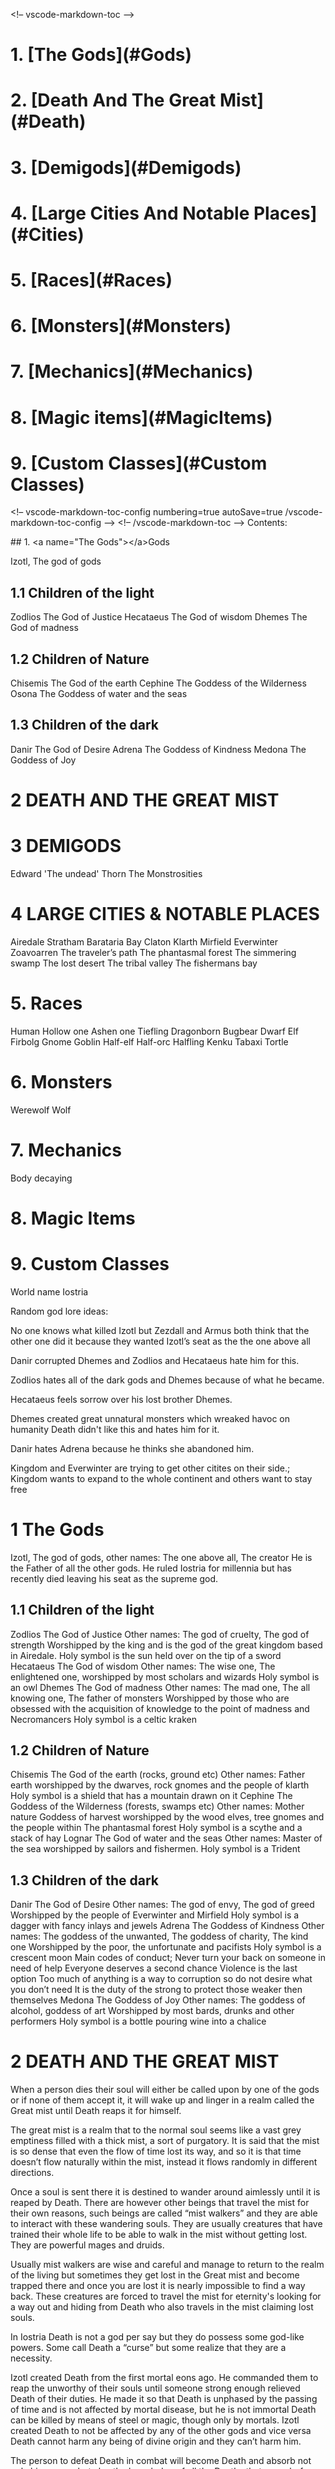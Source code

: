 <!-- vscode-markdown-toc -->
* 1. [The Gods](#Gods)
* 2. [Death And The Great Mist](#Death)
* 3. [Demigods](#Demigods)
* 4. [Large Cities And Notable Places](#Cities)
* 5. [Races](#Races)
* 6. [Monsters](#Monsters)
* 7. [Mechanics](#Mechanics)
* 8. [Magic items](#MagicItems)
* 9. [Custom Classes](#Custom Classes)

<!-- vscode-markdown-toc-config
    numbering=true
    autoSave=true
    /vscode-markdown-toc-config -->
<!-- /vscode-markdown-toc -->
Contents:

##  1. <a name="The Gods"></a>Gods

Izotl, The god of gods

** 1.1 Children of the light
Zodlios The God of Justice
Hecataeus  The God of wisdom
Dhemes The God of madness 

** 1.2 Children of Nature
Chisemis The God of the earth
Cephine The Goddess of the Wilderness
Osona The Goddess of water and the seas

** 1.3 Children of the dark 
Danir The God of Desire
Adrena The Goddess of Kindness
Medona The Goddess of Joy

* 2 DEATH AND THE GREAT MIST

* 3 DEMIGODS
Edward 'The undead' Thorn
The Monstrosities

* 4 LARGE CITIES & NOTABLE PLACES
Airedale
Stratham
Barataria Bay
Claton
Klarth
Mirfield
Everwinter
Zoavoarren
The traveler’s path
The phantasmal forest
The simmering swamp
The lost desert 
The tribal valley
The fishermans bay



* 5. Races
Human
Hollow one
Ashen one 
Tiefling
Dragonborn
Bugbear
Dwarf
Elf
Firbolg
Gnome
Goblin
Half-elf
Half-orc
Halfling
Kenku
Tabaxi
Tortle

* 6. Monsters
Werewolf
Wolf

* 7. Mechanics
Body decaying

* 8. Magic Items


* 9. Custom Classes















World name Iostria

Random god lore ideas:

No one knows what killed Izotl but Zezdall and Armus both think that the other one did it because they wanted Izotl’s seat as the the one above all

Danir corrupted Dhemes and Zodlios and Hecataeus hate him for this.


Zodlios hates all of the dark gods and Dhemes because of what he became.

Hecataeus feels sorrow over his lost brother Dhemes.

Dhemes created great unnatural monsters which wreaked havoc on humanity Death didn't like this and hates him for it.

Danir hates Adrena because he thinks she abandoned him.

Kingdom and Everwinter are trying to get other citites on their side.; Kingdom wants to expand to the whole continent and others want to stay free





* 1 The Gods

 Izotl, The god of gods, 
other names: The one above all, The creator
He is the Father of all the other gods.
He ruled Iostria for millennia but has recently died leaving his seat as the supreme god.


** 1.1 Children of the light
Zodlios The God of Justice 
Other names: The god of cruelty, The god of strength 
Worshipped by the king and is the god of the great kingdom based in Airedale. 
Holy symbol is the sun held over on the tip of a sword
Hecataeus  The God of wisdom
Other names: The wise one, The enlightened one,  
worshipped by most scholars and wizards
Holy symbol is an owl
Dhemes The God of madness 
Other names: The mad one, The all knowing one, The father of monsters
Worshipped by those who are obsessed with the acquisition of knowledge to the point of madness and Necromancers
Holy symbol is a celtic kraken



** 1.2 Children of Nature


Chisemis The God of the earth (rocks, ground etc)
Other names: Father earth 
worshipped by the dwarves, rock gnomes and the people of klarth
Holy symbol is a shield that has a mountain  drawn on it
Cephine The Goddess of the Wilderness (forests, swamps etc)
Other names: Mother nature Goddess of harvest
worshipped by the wood elves, tree gnomes and the people within
The phantasmal forest
Holy symbol is a scythe and a stack of hay
Lognar The God of water and the seas
Other names: Master of the sea
worshipped by sailors and fishermen.
Holy symbol is a Trident




** 1.3 Children of the dark 

Danir The God of Desire
Other names:  The god of envy, The god of greed
Worshipped by the people of Everwinter and Mirfield
Holy symbol is a dagger with fancy inlays and jewels
Adrena The Goddess of Kindness
Other names: The goddess of the unwanted, The goddess of charity, The kind one
Worshipped by the poor, the unfortunate and pacifists
Holy symbol is a crescent moon
Main codes of conduct;
Never turn your back on someone in need of help
Everyone deserves a second chance
Violence is the last option
Too much of anything is a way to corruption so do not desire what you don’t need
It is the duty of the strong to protect those weaker then themselves
Medona The Goddess of Joy
Other names: The goddess of alcohol, goddess of art
Worshipped by most bards, drunks and other performers 
Holy symbol is a bottle pouring wine into a chalice





















* 2 DEATH AND THE GREAT MIST



When a person dies their soul will either be called upon by one of the gods or if none of them accept it, it will wake up and linger in a realm called the Great mist until Death reaps it for himself.

The great mist is a realm that to the normal soul seems like a vast grey emptiness filled with a thick mist, a sort of purgatory. It is said that the mist is so dense that even the flow of time lost its way, and so it is that time doesn’t flow naturally within the mist, instead it flows randomly in different directions.

Once a soul is sent there it is destined to wander around aimlessly until it is reaped by Death. There are however other beings that travel the mist for their own reasons, such beings are called “mist walkers” and they are able to interact with these wandering souls. They are usually creatures that have trained their whole life to be able to walk in the mist without getting lost. They are powerful mages and druids.

Usually mist walkers are wise and careful and manage to return to the realm of the living but sometimes they get lost in the Great mist and become trapped there and once you are lost it is nearly impossible to find a way back. These creatures are forced to travel the mist for eternity's looking for a way out and hiding from Death who also travels in the mist claiming lost souls.

In Iostria Death is not a god per say but they do possess some god-like powers.
Some call Death a “curse” but some realize that they are a necessity.

Izotl created Death from the first mortal eons ago. He commanded them to reap the unworthy of their souls until someone strong enough relieved Death of their duties. He made it so that Death is unphased by the passing of time and is not affected by mortal disease, but he is not immortal Death can be killed by means of steel or magic, though only by mortals. Izotl created Death to not be affected by any of the other gods and vice versa Death cannot harm any being of divine origin and they can’t harm him. 

The person to defeat Death in combat will become Death and absorb not only his powers but also the knowledge of all the Deaths that came before. And only by being relieved of their duties can the old Death's soul be released to the great beyond.

Why someone would want to become Death is for reasons of their own, maybe they seek to free the soul of a loved one or maybe they seek eternal life. 

A person's soul will end up in Death’s realm if it has wandered the great mist for long enough and none of the gods called upon it. Or if it was killed through unnatural ways such as a necromantic ritual which will make the soul invisible to the gods making it impossible for them to see it.

Once a person is sent to Death’s realm their soul will become apart of the great monstrosity that guards Death and their realm and the only one that can  save a soul that has become one with the monstrosity is Death themselves.

If a soul is strong enough they might be able to catch Death’s attention before they are consumed by the monstrosity and they  can try to bargain with Death  for their soul, Death can send them back in to the living realm as a hollow one to complete a task for him and upon the completion he can return their soul or grant them power. This is how the great pirate legend Edward 'The undead' Thorn got his status as a sort of demigod.

The “better” afterlife

If a person has lived a life that the gods deem worthy, their soul will be called upon after its death to become one with their god's soul. a god's power and their character is defined by the souls they absorb. The more powerful the soul the more impact it has on the gods.



















* 3 DEMIGODS

Edward 'The undead' Thorn

Edward was a great pirate lord before he drowned with his ship in a massive storm. He died and was sent to Death’s realm where he was able to strike a deal with death to go back to the living realm and defeat sea monstrosities created by Dhemes. Sherborn was able to complete his mission so in return Death gave him his soul back and he was given immense power making him a “demigod” df
He is worshipped by the pirates of Barataria bay and according to legend he sails the seas even today hunting sea monsters.


The Monstrosities

The monstrosities created by Dhemes are beings of great strength and size, they are unintelligent beings mostly driven by their basic instinct of hunger, they were made by the mad one in some sort of  experiment for unknown reasons.

It is not known exactly how many of these creatures still exist in Iostria, but every now and then there are stories told in inns across the continent about great beasts wandering the wilderness wreaking havoc on unsuspecting settlements.
Some consider these monstrosities ``demigods” because of their raw strength they are worshipped by some orc tribes and barbarians. Killing one of these monstrosities is nearly impossible and is considered a test to becoming a true legend in Iostria.

Yuan-ti
Yuan-ti is a gigantic serpent that's said to live somewhere deep within the phantasmal forest.  It used to wander around devouring entire villages until it took residence in a cave that has now became its lair, some tribes within the phantasmal forest started worshipping the serpent as a god of primal nature unknowing of its true origins.

These tribes bring sacrifices to the serpent's lair to keep his hunger in check, so that it doesn’t start rampaging once more. These tribes have been worshipping the serpent for many millenium and they have been affected by its powers. Modern tribesmen have been physically deformed by Yuan-ti’s power. They are  somewhere in between human and serpent, they have also lost most of their humanity, mostly acting on their animalistic instincts. They still live in tribes where most of them hunt food and bring it to Yuan-ti’s lair.

 It is very rare to see one of these tribes' people but they have sometimes been seen on the edges of the phantasmal forest. They are very aggressive towards other creatures and will try to kill and bring back anything living they find.
Tribesman: https://www.dndbeyond.com/monsters/17122-yuan-ti-malison












* 4 LARGE CITIES & NOTABLE PLACES


Airedale
Is the largest city in Iostria and is the capital of the Kingdom of Oceiros its population is roughly:  30 000, 70% human, around 10% dwarf, 5% elf, 5% halfling and 10% mixed of all the other races. 

Airedale consist of five official districts:
8The inner castle where the extremely wealthy and the important live with the King and the ones near him. The central garrison is also inside the inner castle

The upper class district (name pending) where the wealthy merchants and other successful business owners live.

The market district  (name pending) consists of huge market squares, large shop houses and many high quality inns.

The docks are a massive part of Airedales economy so there are many garrisons filled with guards there. The dock itself is also very large, fitting dozens of massive ships filled with goods. Many nice inns and brothels also exist within the dock district mostly filled with travellers and newcomers and from the other continents.

The middle class district (name pending) Is mostly full of large buildings with housing for the working class citizens, and some cheap low level taverns and inns.

The slums exist outside the city walls consisting of many large campsites that move around because settlements outside the city walls are illegal. The people within are largely beggars, workers too poor to afford housing inside the walls or criminals. For obvious reasons the slums are a very dangerous area with little to none city guard presence, so a large part of the city's crime is based here. Once a campsite gets large enough the city guards will come and tear it down trying to get rid of the people that live there, but overtime the people of the slums have learned to keep the campsite moving in the city's surroundings to avoid getting caught.

The city’s main entrances are either through the docks or the main gate. Both of these ways are always full of travellers and merchants trying to either leave or enter. Both of the official entrances  have heavy guard presence and security checkpoints. There are however other riskier ways into the city through the smugglers that live in the slums outside of the city.

Airedales economy is based mostly on its large dock district and the exports and imports to and from the other continents. There are also heavy taxes on all sorts of businesses within the city.

Airedales and the whole kingdom's official religion is to the light pantheon of gods and mostly to Zodlios. Other religions aren’t banned in the kingdom but they are often frowned upon and vandalism of churches and other places of worship to the other gods is not uncommon, also there have been rumours that famous supporters of the dark pantheon have been disappearing without trace. Despite this many underground communities of worship to the other gods exist within Airedale and the whole kingdom.





The King

The kingdom was ruled by the old King Artorias V, who was a wise and mostly peaceful ruler. The royal family consisted of King Artorias, Queen Priscilla and their son Prince Artorias VI. When the prince was only four years old the Queen became severely ill and after six months of struggle died of her illness. After a while the King got remarried to Queen Sylvia, and had a second son Prince Oceiros. Things were mostly good and the two Princes grew up together. Prince Artorias grew up a fierce warrior who had the respect of the people and of his father the king. Prince Oceiros grew up living in the shadow of his older half-brother and slowly got tired of his brother always getting all the attention and he started to despise him. People called Artorias the future king and this only helped fuel Oceiros’s  secret hatred for him. The Queen also secretly hated Prince Artorias as he was first in line for the throne but she wanted her son to take the throne instead. 

Once Prince Artorias was around 21 years of age and Oceiros was around 16, The king along with Prince Artorias went on a business trip to Stratham. Seeing the opportunity arise the Queen and the younger Prince decided to act. They hired a group of mercenaries to ambush the King's escort near the entrance of the Phantasmal forest. The mercenaries killed everyone but Prince Artorias who was left alive. When the Prince returned to Airedale to tell the news about the King’s death, he found that the Queen and Prince Oceiros both accused him of murdering his father the King. After the news of the Kings death were out, the Queen temperarily gained control of the throne, and used the power to have Prince Artorias publicly accused and shamed for the murder of the King. After this Prince Artorias was exiled for life and Prince Oceiros was declared the new King.

Currently King Oceiros has ruled the kingdom for around a year with his mother Sylvia working as his right hand. They have already started making plans to increase the kingdom's influence all over the continent. Unless they are stopped the continent could be consumed by war.


After Prince Artorias and the men few loyal to him were exiled they have set up a camp near Mirfield and are gathering loyal soldiers to try and overthrow his half-brother. And reclaim his seat as the rightful ruler of the Kingdom. Currently Artorias’s camp is around 500 warriors strong. 


Stratham
Population:
9 000

Stratham resides in the middle of The lost desert. The city’s population consists mostly of Mages and Sorcerers, but there are some scientists and nobles that live there. Stratham does not have one common god. Everybody believes in what they try to achieve from Magic. Many scientists choose not to believe in any god. Some of them even try to prove that gods don't exist.

Stratham is led by Arch Mages of Iostria. And their base of operations is Stratham Magic Academy, where Mages, Sorcerers and Scholars study their own arts.

The city has its own Guard, consisting of mages and sorcerers, which is the reason there are hardly any criminals. 

Stratham does not seize “wrong believers”. There are lots of other scientists that try to bend the laws of physics.

There are lots of shops and inns in Stratham and you can find every basic equipment. There are some special magic shops and identifiers where you can shop and explore large vast amounts of different magical items and spells.

Stratham Magic Academy is a large stone castle on the outskirts of the city, with 4 different buildings for magic wielders, all connected to the big main hall where the leaders reside.

Main Hall
Consist of big catering area, Main hall, Arch mage hall, Big library
Buildings for mages, sorcerers and scholars
Each of them consists of Main hall, Library optimised for their corresponding arts, Lots of classrooms, multiple Training halls and rooms for students.
Research hall and tower
Consists of multiple floors of different kinds of experimenting zones, classrooms, training hall and on top of the tower there is a teleportation experimenting zone.

The road to Stratham isn’t the easiest. If  you wish to travel to Stratham the only real way is to take one of the many river boats and travel to the edge of the desert. But the hardship doesn't end there. Along the long desert roads there are monsters lurking on the road, trying to survive in the heat of the desert, as well as scammers and robbers trying to get rich, and of course the sandstorms induced by the strong desert winds are easy to get lost in.

Barataria Bay
Barataria Bay is not recognized by the kingdom of Airedale as an official city, but rather as a rebel camp of pirates and outlaws, but in reality it is far from it. Barataria Bay is a collection of large towns and villages with a population of around 9000. It is a semi “lawless place” ruled by a council of democratically elected pirate lords who set the laws and collect taxes.


There is no limit to how long a person can sit on the council, but whenever a respected member of the community feels that someone on the council is unworthy of his/her seat they can challenge them to a re-election, where in everyone who is eligible to vote does so, and the winner gets the seat on the council that runs Barataria Bay. Everyone who owns a ship or a business in Barataria Bay has a voting right. 


Barataria Bay is the most diverse place in Iostria since creatures from all walks of life find themselves there for many different reasons. It’s population is 15% human, 15% tortle, 10% dwarf, 10% gnomes, 5% halfling, 5% elf, 5% tabaxi, 3% kenku, 2% tiefling, and the rest 30% of all the other races in Iostria. 

There is no official town guard or police force, since it’s more of a place of passersby, merchants and pirates. But don’t think it’s a place where you can do as you please, while it is true that certain laws are a bit more loose in Barataria Bay the laws set by the council are heavily enforced by everyone that lives there, also pretty much everyone here is armed and knows how to fight with a few exceptions of merchants and other folk.

 Most of Barataria Bay’s economy is based on piracy and the trade of stolen goods but also the exports of strong liquor made by breweries located in the Barataria Bay area, which are famous across Iostria. Although exports of hard liquor to the Kingdom can be a bit tricky because the Kingdom has banned all trade with the pirate towns. Some merchants get around this by setting up shop in Mirfield or other towns outside the Kingdom and acting as a third party to get the liquors into the cities and towns of the Kingdom.

Claton
Is the Kingdom's trade centre and it consists of many towns and villages built around a central city that is a hub for trade. Claton is under the Kingdom's direct command and follows laws set by the Kingdom and pay’s taxes to the Kingdom. Because of this the city guards are a part of the Kingdom's army and there are many garrisons of soldiers in and around Claton.

Claton’s population is around 16 000 of which 45% are Humans, 10% Halflings, 12% Elves, 5% Tabaxis, 3% Firbolgs, 25% other creatures from the woods.

Claton is located north-west from Airedale near a crossing point in the traveller’s path in between The phantasmal forest and The fishermans bay, and so it is a place where the kingdom sells its goods to the rest of the continent. It also serves as a waypoint for travellers during their journey.

Claton is also the largest agricultural city of Iostria with most of the nearby villages consisting of farms growing crops from wheat & barley to cotton & hemp, and everything in between. It is also the closest city to the fishermans bay and so most of the fishermen from the numerous fishing villages come to Claton to sell their catch. Thus the central market square of Claton is the second largest in Iostria losing only to the market located in Mirfield. 

Unlike the capital of Airedale, Claton is not surrounded by walls, so the passage in and out of town is much easier and doesn’t have checkpoints. But still all the merchants that seek to sell their goods in the grand market are required to get a permit from the town hall and pay a percentage of their earnings selling at the market to the Kingdom as tax, also their goods are checked by the city guard every time when they open their stalls.

Claton’s economy is based mostly on the sales of crops from the farms and the fish sold by the fishermen. It also sells forward the goods imported by the kingdom from other continents, in the market

Everything basic and less basic can be bought from the numerous shops and stalls around the market square. 




Klarth
Is an ancient city built by dwarves millenia ago. It’s located in northern central Iostria just beyond The tribal valley. Klarth was originally built as a dwarven fortress during ancient times and so half of the city has been carved into the mountainside. Klarth is famous across all the continents for their master smithing work, they forge the best equipment in iostria built from one of the most sought after materials: Dragonium. 

Klarth is the home of around 7000 people of which 80% are dwarves and 20% are other races, most of them being merchants and sailors that export goods from the docks to other parts of Iostria.

Inside the mountain itself the city has been constructed to dwarven dimensions so the roofs are only about 5 feet high. Most of the city's scholars and the more wealthy live within the mountain as well as the royal family of Klarth. 

Nearly all of Klarth’s economy is based on the export of weapons, armor and other equipment. Though it is well known that the already high price of Klarth forged steel is brought even higher by the fact that the only trading routes to Klarth are either through The tribal valley or by sailing all around Iostria and risking pirates. Both extremely risky and dangerous, but there is a lot of coin to be made, so some merchants still take their chances.

Getting into Klarth itself is another problem if you even manage to get there. The city is walled off and the entrances are guarded by the royal dwarf army. To get into the city you must have a good reason or a merchants pass. All  illegal contraband is seized at the city’s gate, and you are also searched when leaving the city. Once you are inside the city walls Klarth is mostly an accepting place for travellers and merchants. There are even many inns and taverns built for human sized creatures. Getting into the inner city located in the mountainside is nearly impossible if you don’t live there or have an invitation from someone that does. Security at the inner gates is even tighter and civilians aren’t allowed to bring weapons inside the inner city.

Mirfield
Is the single largest trading post in all of Iostria. Around 11 000 people live within Mirfield and thousands more in the smaller towns around it.

 Mirfield is the most diverse city in Iostria with around 22% humans, 15% dwarves, 10% halflings, 8% elves,  5% gnomes, 5% tabaxi, 5% tortles, 3% kenkus, 2% tieflings, and the remaining 25% being a mixture of all the other races in Iostria, Mirfield is one of the only large cities where orcs aren’t treated with open hostility and even some orc adventurers can be found in Mirfield.

 Nearly all of its economy is based on trade and the large corporations that call Mirfield their home. Unlike the other cities Mirfield isn’t confined behind walls or legislations, it is a sort of tax haven where many have made a lot of gold through somewhat shady means.  

Mirfield is run by a council that consist of the leaders of the largest companies that’s headquarters are within Mirfield. It's not a lawless place by any means, the city guard is a formidable group of mercenaries that defend the city as well as enforce the laws that are set by the council.

The council rules from the top floor of the largest building in the center of Mirfield. It's a massive trading house with hundreds of different size shops inside it. And just outside is the biggest market square in the continent, with countless rotating merchants from all over Iostria selling goods from their stands. Pretty much anything can be bought here from armor and artifacts to fine wine and childrens toys.

 Around Mirfield there are many towns both up and down on the traveler's path.




Everwinter

This scarce and snowy place is the most northern city on the continent. It guards the entrance to the mountains and the wilderness in the north. Everwinter is a mining town with nearly all of its economy being based on the exports of resources. 

The mountains around Everwinter are the most ore rich ground that has been found in Iostria and it contains many rare elements including Dragonium the most sought after metal in Iostria. Other ores can be found in the mountains such as  Iron, copper, Gold, Nickel, Electrum, Silver. Even some gemstones have been found in the mountains.


 Everwinter has around 12,000 inhabitants, 42% humans, 16% dwarves, 9% half-orcs, 8% thieflings, 5% gnomes, 2% dragonborns, and 18% other races. It has the largest concentration of tieflings and dragonborn on the continent.


Zoavoarren
City of dragonborn, hidden from everything inside the mountains of the island of the dragons. The mountains hide around 1,300 dragonborn and their ancient civilization runs on the very foundation of our world, magma. The Mountains hide a lot of Dragonium, the rarest metal in the continent.

The traveler’s path
Is the main road connecting most of Iostria with itself. The name comes from the builders who are believed to have been ancient travelers exploring the continent.

Today the path is the busiest trading route in Iostria with many merchants traveling to and from all the major cities and towns. 

The phantasmal forest
Is the largest single forest in Iostria, located just north-east of Claton. It's the home to many small villages and even some towns lay hidden in the trees, most of them are “normal” settlements with travelers and merchants visiting the inns and trading with the locals. But some of the villages deep within the woods have no contact with the outside world. They live off the forest eating the many edible plants and the berries or by hunting some of the many animals in the forest.

 Many races hail from the phantasmal forest such as the Tabaxi, the Firbolgs, the wood elves, and the forest gnomes. Its total population is unknown but at least some thousands of creatures live there. 

A large problem in recent years has been that groups of bandits that hide in the trees in  the forest ambush lone travelers and merchants that walk on the Traveler’s path.
(possible future campaign?)

The phantasmal forest is said to be a magical place with many forest druids practicing their magic there, it's also said to be the home of the first mist walkers.

Legend says, that there lies hidden portal to another plane of existence, somewhere deep within Phantasmal Forest

The simmering swamp
Located in a volcanically active part of  Iostria the simmering swamp lies in between the lost desert and the mountains north of Barataria Bay.

 Because of its location the waters of the simmering swamp are heated through geothermal geysers. The unfortunate side-effect is that the whole swamp, besides smelling like a swamp, also reeks of sulfur and volcanic fumes. One can get used to the smell as proved by the inhabitants of the simmering swamp. There are many small floating villages that are built on rafts, and they can float around the swamp area if need be. Most of the creatures living in the swamp are tortles but there are also many other races that live among them.

The lost desert 
Is known for its many magical treasures found in the many ruins and ancient tombs scattered around the desert. It’s considered the most magically sensitive place in Iostria and so the mage capital of Stratham was built there. 

The tribal valley
Is a giant valley in central Iostria that stands before the entrance to Klarth. Most of Iostria’s orcs, giants, goblins and barbarian clans live there, thus most people steer clear of it. 

Many armies have tried to conquer the tribal valley, all of them have failed. Many travellers every year go missing there never to be seen again, most of them searching for the same thing, a safe trade route to Klarth. Every merchant in the continent wants to get their hands on an easier trading route to Klarth, so they could sell the equipment forged by the dwarven master smiths. The only known trade route to Klarth today is by sea and even then you have to risk sailing through pirate waters.

The fishermans bay
Is the bay area located south-west of Claton. It is the most sea life rich place in Iostria. Thus there are numerous towns and villages along the shoreline that live off fishing in these waters.

Most of the fishermen in these towns travel to Claton to sell their catch. These towns and villages happily accept travelers and most of them have inns and places to spend the night. Some of the other villages along the coast however refuse to trade with the rest of the continent and live a self-sustained life  by fishing and farming for themselves. They are unwelcoming to all travellers and some even might be openly hostile to outsiders.

It is legend that the reason for the abnormally large amount of fish in these waters is that the remains of one of the sea monstrosities slain by Edward 'The undead' Thorn are located somewhere in the depths of the bay, and all of the sea life thrives either by eating the remains itself, or by hunting the smaller fish that do. This story is unconfirmed however and so it is unknown if it is the actual reason for the rich sea life in the area.


* 5. Races



Human
Humans are the most common race in Iostria being about (prosenttimäärä) of the total population. They can be found in most parts of the continent with a few exceptions.


Hollow one
Dead characters may become Hollow ones by attracting Death’s attention and striking themselves a bargain to be freed. If they succeed in time, they might be able to return to their old body. If they take too long or their body is destroyed in the living realm they will return as an Ashen one.
Hollow ones have a shadowy demonic appearance.

At the end of every month, Roll a d20. If you rolled under 14, add one “Dead” counter. 

Shadowy, Mixture of your previous appearance and demonic appearance
Doesn’t age
Horns

Ageless. You don’t age, and effects that would cause you to age don’t work on you.

Cling to Life. When you make a death saving throw and roll 16 or higher, you regain 1 hit point.

Revenance. You retain your creature type, yet you register as undead to spells and other effects that detect the presence of the undead creature type.

Unsettling Presence. As an action, you can unsettle a creature you can see within 15 feet of you. The target rolls Wisdom saving throw, If they fail, you have advantage on the next roll against Unsettled creature in the next minute. Constructs, undead, and creatures that can’t be frightened are immune to this feature. Once you use this feature, you can’t use it again until you finish a long rest.


Ashen one 
An Ashen one is a soul freed from Death's realm that had no body to go to so it manifested itself as a demonic figure, largely recembelling the appearance of a hollow one but more complete and not shadowy.

Traits




Black/purple like demonic appearance
Horns
skin emits ash
Ages normally, but Ashen one can live up to 860 years old.
1d4 + 1d20 makes the colour of Ashen one
Black
Black-Purple
Purple
Gray
d20 is added to let the player decide how much purple will be in black-purple Ashen one
	If rolled natural 20 ⇒ Red Ashen one




Overrides your current race. Your stats and knowledge does not change. Ashen One isn’t necessarily Undead, but will be counted as an undead when casting spells against Ashen one (Inspiration can be sacrificed to negate Undead status against one (1) spell or effect).

Age
Your age at the moment you died + (Roll a d20 at the end of every month you were a hollow one, If under 14 add one “dead” counter) 2 x months spent “dead”

Cling to Life. When you make a death saving throw and roll 16 or higher, you regain 1 hit point.

Wish to Death. When becoming Ashen One, Death grants you one (1) special ability depending on your class and slightly upgrades your Unsettling Presence. 

Unsettling Presence. As an action, you can unsettle a creature you can see within 15 feet of you. The target rolls Wisdom saving throw, If they fail, you have advantage on all the rolls against the Unsettled creature for one round. Constructs, undead, and creatures that can’t be frightened are immune to this feature. Once you use this feature, you can’t use it again until you finish a long rest.





List of abilities available for Ashen ones depending on character class:

Barbarian
Demonic Fury. As a bonus action, you unleash the demonic properties within you and gain +2 attack modifier, +5ft movement speed and your opponent’s gain disadvantage on the attack rolls against you. This effect lasts 2 rounds. Once you use this feature, you can’t use it again until you finish a long rest.
Bard
Tales of Ash. You have seen what comes after death and you know the horror one is faced when they die. As a bonus action you whisper tales of the afterlife and the despair that it holds to a creature that can hear you and they have to make a wisdom save against your charisma, should they fail they will have disadvantage on their next roll of any kind. Tales of Ash uses one bardic inspiration slot.
Cleric
If you are a cleric of Death. 
If you are a cleric of the Gods. Infernal Conflict. Passive ability. As a cleric you have devoted your life to the gods and you have felt their warm embrace, still as an Ashen one you have died and felt the cold hand of death. Because of this you can naturally sense other creature’s alignment.
Druid
From Ash You Were Born… As an action you commune with nature and target a creature that is downed or has been dead for less than 10 minutes and turn their body into ash. Heal a party member for (x)d4+10, where x is your level. This ability can be used twice per long rest
Fighter
Rip & Tear. As a bonus action you draw strength from Death itself and give yourself  haste. Haste is cast as a concentration spell so any time you take damage roll either a strength or a dexterity saving throw DC 14 if you fail you lose haste and can't move or take actions until after your next turn, as a wave of lethargy sweeps over you. This ability can be used once per long rest.





Monk
One with Death. You meditate on your death and all the experiences that have come after, you feel like you are at peace with death, and you feel this isn’t their time. As an action grant protection from death to one of your party members (the next time they would go down they will instead remain at 1hp). This ability will last 2 rounds. One with Death can be used once per week.
Paladin
Death’s chain. As an action, Attach a faint aetherial chain to an enemy you see within 30ft, the linked enemy cannot go 45ft. from you. Link redirects 50% of dmg done to you to the linked enemy. Lasts 2 rounds. 2 stacks, that cannot be active simultaneously. Also there must be at least 1hr between links. Charges recharges when offering lvl/2 x 1d4 hp upon longrest.
Ranger
Death’s scent. As a bonus action, you can attach death’s scent to anything you touch (can be transferred to target on arrows or weapons). When the target is under this, they cannot conceal themselves from you (You can attack without disadvantage even when the target is hiding). If the target escapes from you, you can track it without additional ability rolls even through difficult terrain or weather. Effect lasts 2 days. Can be used once between rests.
Rogue


Sorcerer
You are no match. As a sorcerer you have gained unfathomable strength. You have danced with death and you lived to tell the tale. These weak creatures aren’t worth your time nor effort. As an action choose up to three targets that you can see with less than (Your maxHP/2)  they must make a successful constitution save against your spell dc, should they fail their bodies will be incinerated into ash (Their HP will be reduced to 0). This ability can be used once per long rest
Warlock
Neekeri
Wizard
As an action, Unleash a red stream of light that seems like blood. Drain (lvl) x 1d6 hp from target enemy. Any overhealing, you can distribute to one (1) nearby target within 15ft.
Blood hunter





Tiefling of Iostria
A Tiefling of Iostria is a mixture between a human and an Ashen one. They are considered rare in Iostria and most of them live in Everwinter, but small amounts of Tieflings can be found all over the continent.


In modern Tieflings there is only a small percentage of ashen one left because of cross breeding. Most Tieflings are colored either: black, grey, purple or black purple, Also a very small % of tieflings are also Red, but they are so rare that most people have only heard of them through stories. It is believed that a tieflings color is based on the color of their ancestral Ashen ones. This has caused some Tieflings to group up based on color and has even led to wars being fought amongst Tieflings of different “races” claiming superiority.

Shares the stats and traits with Tiefling.

Dragonborn
Big, standing, Dragon-like creatures, Born from original dragons, Resides on an isolated island called Zoavoarren. They live deep inside the volcanoes, harnessing the power of lava. 


Bugbear


Dwarf


Elf


Firbolg


Gnome


Goblin


Half-elf


Half-orc


Halfling


Kenku


Tabaxi


Tortle




























* 6. Monsters

 Werewolf

 Wolf

Orc



























* 7. Mechanics

Body decaying
Dead body will decay 1d12 (1d6 if the body is stored in cold) % (where the result of the dice is the %) each day. You can restore a body if it remains 10% intact. 

Drain
When afflicting drain damage, restore the amount of damage done to enemies, as HP for yourself.



Magic Items

* 9. Custom Classes


Elemental Fighter (5e Class)

Contents
1	Elemental Fighter
1.1	Creating an Elemental Fighter
1.2	Class Features
1.2.1	Table: The Elemental Fighter
1.2.2	Primordial Circle
1.2.3	Enhance Energy
1.2.4	Harness Element
1.2.5	Ability Score Improvement
1.2.6	Extra Attack
1.2.7	Elemental Hurler
1.2.8	Primordial Shield
1.2.9	Outlandish Physiology
1.2.10	Elemental Strike
1.2.11	Planar Resistance
1.2.12	Piercing Energy
1.2.13	Elemental Mastery
1.2.14	Fire
1.2.15	Earth
1.2.16	Water
1.2.17	Air

Elemental Fighter
Elemental fighters are warriors capable of channeling the power of the elemental planes to enhance their own martial abilities, engulfing weapons in primordial energy and unleashing them onto their opponents.

The training of Elemental Fighters require an adept understanding of the elements and have a firm grasp on controlling them. Most users and their elements are linked, since each elemental discipline utilities the strengths of different parts of the body more than others and a different personality, leading some to be more tuned to certain elements than other.

Creating an Elemental Fighter
When creating your elemental fighter, ask yourself how did you developed your ability to control the elements. Have you been touched by an elemental plane and have the power of controlling it tied to your lineage, or is your ability the result of years of study and training to find the connection to the elemental planes?

Quick Build
You can make an Elemental Fighter quickly by following these suggestions. First, make Strength or Dexterity your highest ability score, depending on whether you want to focus on melee weapons or on archery (or finesse weapons). Your next-highest score should be Constitution and Charisma, to enhance the power of some of your class features. Second, choose the Hermit background.

Class Features
As a Elemental Fighter you gain the following class features.

Hit Points
Hit Dice: 1d8 per Elemental Fighter level
Hit Points at 1st Level: 8 + Constitution modifier
Hit Points at Higher Levels: 1d8 (or 5) + Constitution modifier per Elemental Fighter level after 1st

Proficiencies
Armor: Light armor, medium armor
Weapons: All melee weapons
Tools: None
Saving Throws: Strength, Dexterity
Skills: Choose two skills from Acrobatics, Animal Handling, Athletics, History, Insight, Intimidation, Perception, and Survival

Equipment
You start with the following equipment, in addition to the equipment granted by your background:

(a) Breastplate or (b) Studded leather
(a) A martial weapon and a shield or (b) Two martial weapons
(a) A light crossbow and 20 bolts or (b) Two handaxes
(a) A dungeoneer's pack or (b) An explorer's pack
Table: The Elemental Fighter
Level	Proficiency
Bonus	Features	Harness Element
1st	+2	Primordial Circle	-
2nd	+2	Enhance Energy, Harness Element	1d6
3rd	+2	Primordial Circle	2d6
4th	+2	Ability Score Improvement	2d6
5th	+3	Extra Attack	3d6
6th	+3	Primordial Circle	3d6
7th	+3	Primordial Shield	4d6
8th	+3	Ability Score Improvement	4d6
9th	+4	Outlandish Physiology	5d6
10th	+4	Primordial Circle	5d6
11th	+4	Elemental Strike	6d6
12th	+4	Ability Score Improvement	6d6
13th	+5	Planar Resistance	7d6
14th	+5	Primordial Circle	7d6
15th	+5	Primordial Shield	8d6
16th	+5	Ability Score Improvement	8d6
17th	+6	Piercing Energy	9d6
18th	+6	Primordial Circle	9d6
19th	+6	Ability Score Improvement	10d6
20th	+6	Elemental Mastery	10d6
Primordial Circle
Starting at 1st level, you must choose the planar circle from were you draw your elemental power. You can choose between Fire, Water, Earth and Air circles.

Your choice grants you features at 1st, 3rd, 6th, 10th, 14th and 18th levels.

Elemental Affinity
Each circle have a specific elemental affinity attached to it. These are the following:

Fire: fire damage
Earth: bludgeoning damage
Air: thunder damage
Water: cold damage
Enhance Energy
At 2nd level, you can empower the elemental destruction you deliver. Once in each of your turns when you hit a creature with a acid, cold, fire, lightning, thunder, radiant or necrotic damage, you deal additional 1d4 damage from the chosen type. This damage increases to 1d6 at 5th level and 1d8 at 13th level.

Harness Element
Also at 2nd level, you learn how to engulf your weapon with elemental power.

When you roll initiative, your weapon is engulfed by elemental energy. For 1 minute, or until you hit a creature with an attack from the chosen weapon (whichever happens first), you deal additional damage equal to 1d6. The damage type is the same of the damage type on your Primordial Circle. As you gain levels in this class, your additional damage increases as shown on the harness element column on the class table.

Each turn of combat after that in which you take damage or attack a hostile creature, roll a d6. On a roll of 5 or 6, your the elemental energy recharges.

Ability Score Improvement
When you reach 4th level, and again at 8th, 12th, 16th, and 19th level, you can increase one ability score of your choice by 2, or you can increase two ability scores of your choice by 1. As normal, you can't increase an ability score above 20 using this feature.

Extra Attack
Also at 5th level, you can attack twice, instead of once, whenever you take the Attack action on your turn.

Elemental Hurler
Beginning at 5th level, you can project the elemental energy from your melee attacks. Whenever you add Elemental damage with your Harness Element feature, you gain reach with that attack. All the damage caused is from the same type of your Primordial Circle chosen element.

In addition, you ignore resistance to the damage type from your chosen Primordial Circle.

Primordial Shield
At 7th level, whenever you take damage from an elemental attack, you can protect yourself by absorbing that energy. Whenever you take damage from acid, cold, fire, lightning, thunder, necrotic or radiant, you can reduce that damage by half.

You can use this feature a number of times equal to your proficiency bonus, and regain your uses after a long rest. You can also spend your Harness Energy as a bonus action to recharge this ability.

Starting at 15th level, whenever you reduce damage in that manner, your Harness Energy recharges.

Outlandish Physiology
At 9th level, you become immune to poison and disease and to poison damage.

Elemental Strike
Starting at 11th level, whenever you hit a creature with an attack with a weapon made as part of your Attack action, that creature takes 1d8 additional damage from the type you have affinity with.

Planar Resistance
At 13th level, you become resistant to the damage type you have affinity with.

Piercing Energy
Starting at 17th level, your elemental attacks related to the damage type you have affinity with ignore immunity to damage.

Elemental Mastery
Starting 20th level, whenever you hit a creature with an attack with a weapon made as part of your Attack action, you deal additional damage equal to your Charisma modifier. The damage type is the same from the one you have affinity with.

Fire
Blazing Trail
At 1st level when you choose this circle, you move trough the battlefield like fire on a dry land. When you roll initiative, you can add your Charisma modifier to the roll.

Additionally, while you are not wearing any armor, your Armor Class equals 10 + your Dexterity modifier + your Charisma modifier. You can use a shield and still gain this benefit.

Fiery Personality
At 1st level, your abrasive temperament is the fuel for your flame powers. As a bonus action, you can conduct your inner flames trough a weapon you are wielding. You can use your Charisma, instead of Strength or Dexterity, when making attack and damage rolls with this weapon, if it lacks the heavy or two handed property. Doing so causes wood weapons to burn and be destroyed by your touch, and metal weapons to heat, causing the damage caused by your modifier to be fire, instead of the normal damage for that weapon.

Immolation
Starting at 3rd level, when you cause fire damage with your Harness Element feature, you set your target on fire. On the start of each of your turns, the target takes additional 1d6 fire damage. This damage lasts for a number of turns equal to your proficiency bonus, ending earlier if your target use its action to put the fires off or if it uses water to douse the flames.

Burning Hate
At 3rd level, your passions feed the flames you control. Whenever you take damage from an attack or after failing a save, you can choose to let your weapon ignite in flames, recharging your Harness Element.

You can use this feature a number of times equal to your proficiency bonus, and regain all expended uses when you finish a short or long rest.

Melting Cut
Starting at 6th level, the flames of your blade make it easier for you to cut trough your opponents flesh and protections. Whenever you deal fire damage with a weapon attack, you score a critical hit on a roll of 19 or 20 on the d20.

Inferno
At 10th level, whenever you use your Immolation feature, you can also target any creatures of your choice within 5 feet of your target.

Fiery Surge
At 14th level, whenever you roll initiative, you can force creatures of your choice in a 30-foot radius to make a Dexterity saving throw, or take fire damage equal to your level in this class.

Controlled Explosion
At 18th level, when you deal you deal additional damage with your Harness Element feature, you can choose to deal the same amount of damage against another creature within 10 feet. You can use this feature a number of times equal to 1 + your Charisma modifier (minimum of twice) and regain your uses of this feature after a short or a long rest.

Earth
Earthen Toughness
Starting at 1st level, you gain a number of hit points equal to 1, plus 1 for each level you gain in this class.

In addition, you add your Constitution modifier, instead of your Dexterity, to your AC.

Bone Shattering
At 1st level, whenever you deal damage to a creature with a weapon attack, you can choose to convert that damage into bludgeoning damage, instead of the normal damage for that weapon.

Stone Armor
At 3rd level, when you roll initiative, instead of harnessing the elemental energy to a weapon, you can choose to protect a creature with it. Choose one creature, including yourself, that you can see within 30 feet and who is in contact to the ground. Earth and stone from the area raise and engulf that creature, forming a barrier that grants it a number of temporary hit points equal to your Harness Element dice.

Whenever you recharge your Harness Element, you can choose to give these temporary hit points to a creature, as a bonus action. You must choose in the turn in which you have recharged, or else the armor is formed around you.

Elemental Channeling
At 6th level, you can use your bonus action to channel the power of the earth elemental on a creature you touch. For 1 minute, the touched creature becomes resistant to bludgeoning, piercing and slashing damage.

Once you use this ability, you cannot use it again until you finish a short or long rest.

Spiked Armor
At 10th level, whenever the Stone Armor reduce damage from a melee weapon attack, the attacker takes piercing damage equal to the damage reduced.

Vital Defense
At 14th level, whenever a creature you can see within 30 feet takes a critical hit, you can cause it to become a normal hit instead, as a reaction.

Once you use this feature, you can't use it again until you finish a short or long rest.

Shared Protection
At 18th level, whenever you use your Stone Armor or Elemental Channeling feature to protect another creature, you are also affected by it.

Water
Flowing River
At 1st level, you gain swimming speed equal to your movement speed and the ability to breathe underwater.

In addition, your body is coated by a layer of frost, that grants you AC equal to 13 + your Dexterity modifier.

Biting Ice
When you hit a creature with a weapon attack, you can forgo adding your ability modifier to the damage to, instead, reduce the movement speed of your target in 10 feet until the start of your next turn.

Freeze
Starting at 3rd level, whenever you deal additional damage with your Harness Element feature, you can use your bonus action to encase that creature in ice. The target must succeed on a Strength saving throw, or is restrained for a number of turns equal to your proficiency bonus. The creature can try again the saving throw at the end of each subsequent turn.

Font of Life
Also at 3rd level, you can use water to mend the wounds of your allies. If you have a recipient with water on a free hand, you can use your bonus action to pour onto a creature within 5 feet of you. You restore 2d4 + your {{5a|cha}] modifier hit points of the chosen creature. The amount of dice rolled increase to 3d4 at 9th level and 4d4 at 15th level.

You have a number of uses of this feature equal to your proficiency bonus (rounded up). You regain all expended uses when you finish a short or long rest.

Control Water
At 6th level, you can control the water present on the environment and even on your enemies, to perform powerful abilities. As a bonus action, you can use one of the following controls:

Water Lash: If you have a source of water large enough (DM's decision) that you can see within 30 feet, you can raise a lash of water. Make an melee spell attack with this lash, using your Charisma modifier as your spellcasting ability. On a hit, you deal damage equal to 1d6 + your Charisma modifier, and you move the target 10 feet in any direction. The water lash the vanishes in a splash of water.
Water Puppet: You can try to control the water on the body of a creature to control its movements. You can cast command as a bonus action, without the verbal components (but needing somatic components), using your Charisma as your spellcasting ability to calculate DC.
You can use this ability twice, regaining your uses after a short or a long rest.

Tomb of Frost
At 10th level, whenever a freezed creature with your Freeze ability makes a saving throw, you can use your reaction to impose Disadvantage to it.

Water Master
Starting at 14th, whenever you roll initiative and have no uses of your Control Water feature, you regain two uses.

Water Form
At 18th level, you can use your action to assume the shape of water, assuming the form of a Water Elemental for 1 minute. This works as the True Polymorph spell, don't requiring concentration and for the aforementioned duration.

Once you use this ability, you can't use it again until you finish a short or a long rest.

Air
Speed of the Wind
At 1st level, you float like wind trough the battlefield. Your movement speed increases in 10 feet while you are in combat.

In addition, whenever you are hit by a ranged attack, you can reduce the damage taken by an amount equal 1d10 + your Dexterity modifier + your level in this class, as a reaction.

Windy Strikes
Also at 1st level, whenever you make an attack with a weapon as an action, you can use your bonus action to shove a creature within 30 feet of you.

In addition, you can use your Dexterity, instead of Strength for your attack rolls with weapons that lack the heavy or two handed properties.

Storm Blade
At 3rd level, when you roll initiative and wield a metal weapon, you can provoke a thunderous explosion on a target you can see within 30 feet. That target and any creature within 5 feet of it take 1d6 thunder damage.

Wind Step
Also at 3rd level, you can make yourself lighter than air. You can take the Dash action as a bonus action and your jump distance doubles.

Shattering Strike
At 6th level, you can make the power of thunder reverberate inside your target's body. When you hit a creature with a weapon attack, you can choose to deal additional thunder damage equal to your Harness Element dice.

Once you use this feature, you can't use it again until you finish a long rest.

Gust
At 10th level, whenever you cause damage with your Harness Element feature, you can control the wind around you to move that creature 10 feet to any direction.

Wind Rider
Starting at 14th level, you can storm trough the battlefield with ease. On your first turn of combat, you can fly with a movement speed equal to twice your movement speed. You must end this movement on the ground, or else you fall aloft.

In addition, you can cast feather fall on yourself, at will.

Primordial Self
At 18th level, you can use a bonus action, Dash and Disengage action. When you do so, your jump height is tripled.

In addition, when you are under the effects of Harness Element, you can choose to be surrounded by violent winds, imposing disadvantage on any attacks made against you until the start of your next turn. You can use this ability a number of times equal to your Charisma modifier, regaining its uses with a short or long rest.

